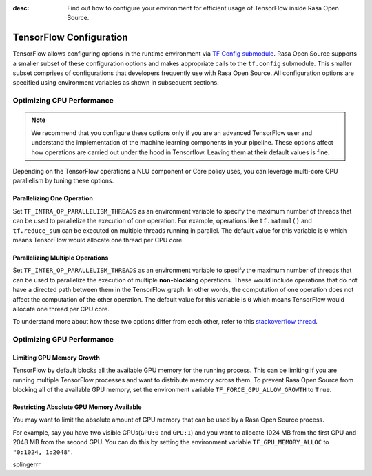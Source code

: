 :desc: Find out how to configure your environment for efficient usage of TensorFlow inside Rasa Open Source.

.. _tensorflow_usage:

TensorFlow Configuration
========================

TensorFlow allows configuring options in the runtime environment via
`TF Config submodule <https://www.tensorflow.org/api_docs/python/tf/config>`_. Rasa Open Source supports a smaller subset of these
configuration options and makes appropriate calls to the ``tf.config`` submodule.
This smaller subset comprises of configurations that developers frequently use with Rasa Open Source.
All configuration options are specified using environment variables as shown in subsequent sections.

Optimizing CPU Performance
--------------------------

.. note::
    We recommend that you configure these options only if you are an advanced TensorFlow user and understand the 
    implementation of the machine learning components in your pipeline. These options affect how operations are carried 
    out under the hood in Tensorflow. Leaving them at their default values is fine.

Depending on the TensorFlow operations a NLU component or Core policy uses, you can leverage multi-core CPU
parallelism by tuning these options.

Parallelizing One Operation
^^^^^^^^^^^^^^^^^^^^^^^^^^^

Set ``TF_INTRA_OP_PARALLELISM_THREADS`` as an environment variable to specify the maximum number of threads that can be used
to parallelize the execution of one operation. For example, operations like ``tf.matmul()`` and ``tf.reduce_sum`` can be executed
on multiple threads running in parallel. The default value for this variable is ``0`` which means TensorFlow would
allocate one thread per CPU core.

Parallelizing Multiple Operations
^^^^^^^^^^^^^^^^^^^^^^^^^^^^^^^^^

Set ``TF_INTER_OP_PARALLELISM_THREADS`` as an environment variable to specify the maximum number of threads that can be used
to parallelize the execution of multiple **non-blocking** operations. These would include operations that do not have a
directed path between them in the TensorFlow graph. In other words, the computation of one operation does not affect the
computation of the other operation. The default value for this variable is ``0`` which means TensorFlow would allocate one thread per CPU core.

To understand more about how these two options differ from each other, refer to this
`stackoverflow thread <https://stackoverflow.com/a/41233901/3001665>`_.


Optimizing GPU Performance
--------------------------

Limiting GPU Memory Growth
^^^^^^^^^^^^^^^^^^^^^^^^^^

TensorFlow by default blocks all the available GPU memory for the running process. This can be limiting if you are running
multiple TensorFlow processes and want to distribute memory across them. To prevent Rasa Open Source from blocking all
of the available GPU memory, set the environment variable ``TF_FORCE_GPU_ALLOW_GROWTH`` to ``True``.

Restricting Absolute GPU Memory Available
^^^^^^^^^^^^^^^^^^^^^^^^^^^^^^^^^^^^^^^^^

You may want to limit the absolute amount of GPU memory that can be used by a Rasa Open Source process.

For example, say you have two visible GPUs(``GPU:0`` and ``GPU:1``) and you want to allocate 1024 MB from the first GPU
and 2048 MB from the second GPU. You can do this by setting the environment variable ``TF_GPU_MEMORY_ALLOC`` to ``"0:1024, 1:2048"``.

splingerrr

